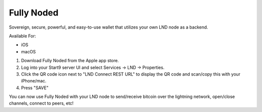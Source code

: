 .. _fully-noded-lnd:

===========
Fully Noded
===========
Sovereign, secure, powerful, and easy-to-use wallet that utilizes your own LND node as a backend.

Available For:

- iOS
- macOS

#. Download Fully Noded from the Apple app store.
#. Log into your Start9 server UI and select Services -> LND -> Properties.
#. Click the QR code icon next to "LND Connect REST URL" to display the QR code and scan/copy this with your iPhone/mac.
#. Press "SAVE"

You can now use Fully Noded with your LND node to send/receive bitcoin over the lightning network, open/close channels, connect to peers, etc!
